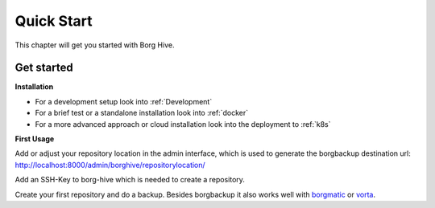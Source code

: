 .. borg-hive documentation master file, created by
   sphinx-quickstart on Wed May  6 23:27:17 2020.
   You can adapt this file completely to your liking, but it should at least
   contain the root `toctree` directive.

Quick Start
===========

This chapter will get you started with Borg Hive.

.. image:: img/borghive-overview.png

Get started
-------------

**Installation**

- For a development setup look into :ref:`Development`
- For a brief test or a standalone installation look into :ref:`docker`
- For a more advanced approach or cloud installation look into the deployment to :ref:`k8s`

**First Usage**

Add or adjust your repository location in the admin interface, which is used to generate the borgbackup destination url: 
http://localhost:8000/admin/borghive/repositorylocation/

Add an SSH-Key to borg-hive which is needed to create a repository.

Create your first repository and do a backup. Besides borgbackup it also works well with `borgmatic <https://github.com/witten/borgmatic>`_ or `vorta <https://github.com/borgbase/vorta>`_.
